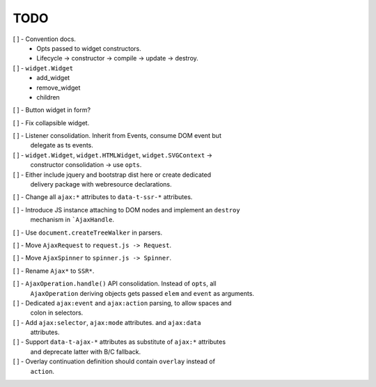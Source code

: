 TODO
====

[ ] - Convention docs.
    - Opts passed to widget constructors.
    - Lifecycle -> constructor -> compile -> update -> destroy.

[ ] - ``widget.Widget``
    - add_widget
    - remove_widget
    - children

[ ] - Button widget in form?

[ ] - Fix collapsible widget.

[ ] - Listener consolidation. Inherit from Events, consume DOM event but
      delegate as ts events.

[ ] - ``widget.Widget``, ``widget.HTMLWidget``, ``widget.SVGContext`` ->
      constructor consolidation -> use ``opts``.

[ ] - Either include jquery and bootstrap dist here or create dedicated
      delivery package with webresource declarations.

[ ] - Change all ``ajax:*`` attributes to ``data-t-ssr-*`` attributes.

[ ] - Introduce JS instance attaching to DOM nodes and implement an ``destroy``
      mechanism in ```AjaxHandle``.

[ ] - Use ``document.createTreeWalker`` in parsers.

[ ] - Move ``AjaxRequest`` to ``request.js -> Request``.

[ ] - Move ``AjaxSpinner`` to ``spinner.js -> Spinner``.

[ ] - Rename ``Ajax*`` to ``SSR*``.

[ ] - ``AjaxOperation.handle()`` API consolidation. Instead of ``opts``, all
      ``AjaxOperation`` deriving objects gets passed ``elem`` and ``event`` as
      arguments.

[ ] - Dedicated ``ajax:event`` and ``ajax:action`` parsing, to allow spaces and
      colon in selectors.

[ ] - Add ``ajax:selector``, ``ajax:mode`` attributes. and ``ajax:data``
      attributes.

[ ] - Support ``data-t-ajax-*`` attributes as substitute of ``ajax:*`` attributes
      and deprecate latter with B/C fallback.

[ ] - Overlay continuation definition should contain ``overlay`` instead of
      ``action``.
